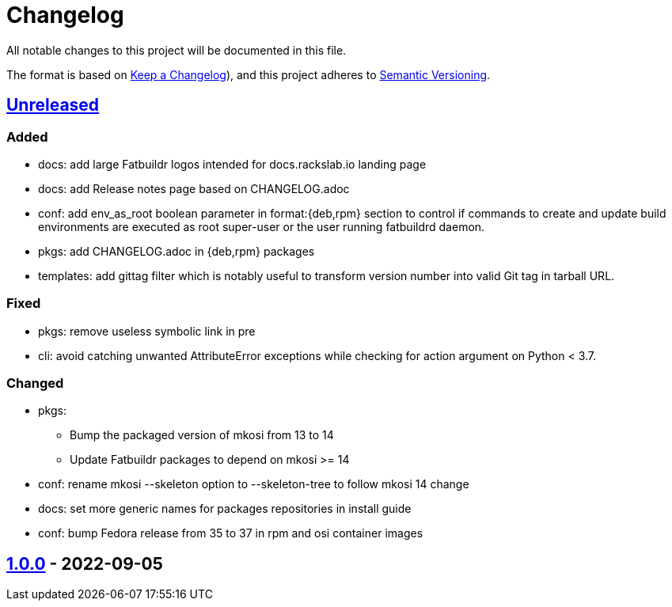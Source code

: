 // tag::header[]
= Changelog

All notable changes to this project will be documented in this file.

The format is based on https://keepachangelog.com/en/1.0.0/[Keep a Changelog]),
and this project adheres to https://semver.org/spec/v2.0.0.html[Semantic Versioning].
// end::header[]

:unreleased: https://github.com/rackslab/fatbuildr/compare/v1.0.0...HEAD
:v100: https://github.com/rackslab/fatbuildr/releases/tag/v1.0.0

== {unreleased}[Unreleased]

=== Added
* docs: add large Fatbuildr logos intended for docs.rackslab.io landing page
* docs: add Release notes page based on CHANGELOG.adoc
* conf: add env_as_root boolean parameter in format:{deb,rpm} section to control
  if commands to create and update build environments are executed as root
  super-user or the user running fatbuildrd daemon.
* pkgs: add CHANGELOG.adoc in {deb,rpm} packages
* templates: add gittag filter which is notably useful to transform version
  number into valid Git tag in tarball URL.

=== Fixed
* pkgs: remove useless symbolic link in pre
* cli: avoid catching unwanted AttributeError exceptions while checking for
  action argument on Python < 3.7.

=== Changed
* pkgs:
** Bump the packaged version of mkosi from 13 to 14
** Update Fatbuildr packages to depend on mkosi >= 14
* conf: rename mkosi --skeleton option to --skeleton-tree to follow mkosi 14
  change
* docs: set more generic names for packages repositories in install guide
* conf: bump Fedora release from 35 to 37 in rpm and osi container images

== {v100}[1.0.0] - 2022-09-05
